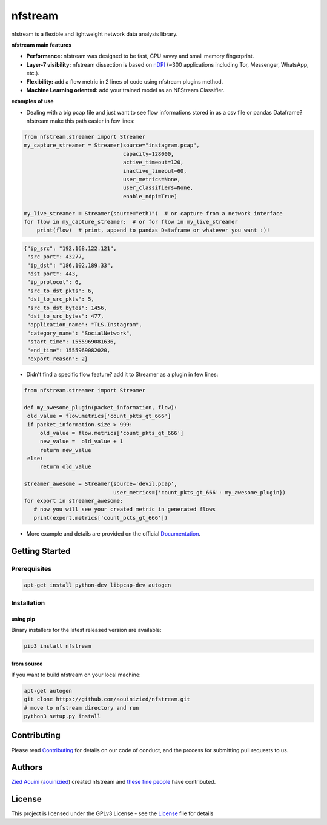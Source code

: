 ========================
|nfstream_logo| nfstream
========================

|release| |build| |coverage| |quality| |doc| |python| |license|

nfstream is a flexible and lightweight network data analysis library.

**nfstream main features**

* **Performance:** nfstream was designed to be fast, CPU savvy and small memory fingerprint.
* **Layer-7 visibility:** nfstream dissection is based on nDPI_ (~300 applications including Tor, Messenger, WhatsApp, etc.).
* **Flexibility:** add a flow metric in 2 lines of code using nfstream plugins method.
* **Machine Learning oriented:** add your trained model as an NFStream Classifier.

**examples of use**

* Dealing with a big pcap file and just want to see flow informations stored in as a csv file or pandas Dataframe? nfstream make this path easier in few lines:

.. code-block:: python

   from nfstream.streamer import Streamer
   my_capture_streamer = Streamer(source="instagram.pcap",
                                  capacity=128000,
                                  active_timeout=120,
                                  inactive_timeout=60,
                                  user_metrics=None,
                                  user_classifiers=None,
                                  enable_ndpi=True)

   my_live_streamer = Streamer(source="eth1")  # or capture from a network interface
   for flow in my_capture_streamer:  # or for flow in my_live_streamer
       print(flow)  # print, append to pandas Dataframe or whatever you want :)!

.. code-block:: json

 {"ip_src": "192.168.122.121",
  "src_port": 43277,
  "ip_dst": "186.102.189.33",
  "dst_port": 443,
  "ip_protocol": 6,
  "src_to_dst_pkts": 6,
  "dst_to_src_pkts": 5,
  "src_to_dst_bytes": 1456,
  "dst_to_src_bytes": 477,
  "application_name": "TLS.Instagram",
  "category_name": "SocialNetwork",
  "start_time": 1555969081636,
  "end_time": 1555969082020,
  "export_reason": 2}

* Didn't find a specific flow feature? add it to Streamer as a plugin in few lines:

.. code-block:: python

   from nfstream.streamer import Streamer

   def my_awesome_plugin(packet_information, flow):
    old_value = flow.metrics['count_pkts_gt_666']
    if packet_information.size > 999:
        old_value = flow.metrics['count_pkts_gt_666']
        new_value =  old_value + 1
        return new_value
    else:
        return old_value

   streamer_awesome = Streamer(source='devil.pcap',
                               user_metrics={'count_pkts_gt_666': my_awesome_plugin})
   for export in streamer_awesome:
      # now you will see your created metric in generated flows
      print(export.metrics['count_pkts_gt_666'])

* More example and details are provided on the official Documentation_.

Getting Started
===============

Prerequisites
-------------

.. code-block:: bash

    apt-get install python-dev libpcap-dev autogen

Installation
------------

using pip
^^^^^^^^^

Binary installers for the latest released version are available:

.. code-block:: bash

    pip3 install nfstream


from source
^^^^^^^^^^^

If you want to build nfstream on your local machine:

.. code-block:: bash

    apt-get autogen
    git clone https://github.com/aouinizied/nfstream.git
    # move to nfstream directory and run
    python3 setup.py install


Contributing
============

Please read Contributing_ for details on our code of conduct, and the process for submitting pull
requests to us.


Authors
=======

`Zied Aouini`_  (`aouinizied`_) created nfstream and `these fine people`_
have contributed.


License
=======

This project is licensed under the GPLv3 License - see the License_ file for details

.. |release| image:: https://img.shields.io/pypi/v/nfstream.svg
              :target: https://pypi.python.org/pypi/nfstream
.. |nfstream_logo| image:: https://github.com/aouinizied/nfstream/blob/master/docs/nfstream_logo.png
.. |build| image:: https://travis-ci.org/aouinizied/nfstream.svg?branch=master
               :target: https://travis-ci.org/aouinizied/nfstream
.. |coverage| image:: https://codecov.io/gh/aouinizied/nfstream/branch/master/graph/badge.svg
               :target: https://codecov.io/gh/aouinizied/nfstream/
.. |quality| image:: https://img.shields.io/lgtm/grade/python/github/aouinizied/nfstream.svg?logo=lgtm&logoWidth=18)
               :target: https://lgtm.com/projects/g/aouinizied/nfstream/context:python
.. |python| image:: https://img.shields.io/badge/python-3.x-blue.svg
               :target: https://travis-ci.org/aouinizied/nfstream
.. |doc| image:: https://readthedocs.org/projects/nfstream/badge/?version=latest
               :target: https://nfstream.readthedocs.io/en/latest/?badge=latest
.. |license| image:: https://img.shields.io/badge/license-LGPLv3-blue.svg
               :target: LICENSE

.. _License: https://github.com/aouinizied/nfstream/blob/master/LICENSE
.. _Contributing: https://github.com/aouinizied/nfstream/blob/master/CONTRIBUTING.rst
.. _these fine people: https://github.com/aouinizied/nfstream/graphs/contributors
.. _Zied Aouini: https://www.linkedin.com/in/dr-zied-aouini
.. _aouinizied: https://github.com/aouinizied
.. _Documentation: https://nfstream.readthedocs.io/en/latest/
.. _nDPI: https://www.ntop.org/products/deep-packet-inspection/ndpi/


